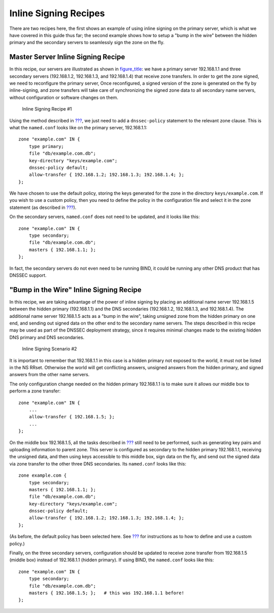 .. _recipes-inline-signing:

Inline Signing Recipes
======================

There are two recipes here, the first shows an example of using inline
signing on the primary server, which is what we have covered in this
guide thus far; the second example shows how to setup a "bump in the
wire" between the hidden primary and the secondary servers to seamlessly
sign the zone on the fly.

.. _recipes-inline-signing-primary:

Master Server Inline Signing Recipe
-----------------------------------

In this recipe, our servers are illustrated as shown in
`figure_title <#inline-signing-1>`__: we have a primary server
192.168.1.1 and three secondary servers (192.168.1.2, 192.168.1.3, and
192.168.1.4) that receive zone transfers. In order to get the zone
signed, we need to reconfigure the primary server, Once reconfigured, a
signed version of the zone is generated on the fly by inline-signing,
and zone transfers will take care of synchronizing the signed zone data
to all secondary name servers, without configuration or software changes
on them.

.. figure:: ../img/dnssec-inline-signing-1.png
   :alt: Inline Signing Recipe #1
   :name: inline-signing-1
   :width: 80.0%

   Inline Signing Recipe #1

Using the method described in
`??? <#easy-start-guide-for-authoritative-servers>`__, we just need to
add a ``dnssec-policy`` statement to the relevant zone clause. This is
what the ``named.conf`` looks like on the primary server, 192.168.1.1:

::

   zone "example.com" IN {
       type primary;
       file "db/example.com.db";
       key-directory "keys/example.com";
       dnssec-policy default;
       allow-transfer { 192.168.1.2; 192.168.1.3; 192.168.1.4; };
   };

We have chosen to use the default policy, storing the keys generated for
the zone in the directory ``keys/example.com``. If you wish to use a
custom policy, then you need to define the policy in the configuration
file and select it in the zone statement (as described in
`??? <#signing-custom-policy>`__).

On the secondary servers, ``named.conf`` does not need to be updated,
and it looks like this:

::

   zone "example.com" IN {
       type secondary;
       file "db/example.com.db";
       masters { 192.168.1.1; };
   };

In fact, the secondary servers do not even need to be running BIND, it
could be running any other DNS product that has DNSSEC support.

.. _recipes-inline-signing-bump-in-the-wire:

"Bump in the Wire" Inline Signing Recipe
----------------------------------------

In this recipe, we are taking advantage of the power of inline signing
by placing an additional name server 192.168.1.5 between the hidden
primary (192.168.1.1) and the DNS secondaries (192.168.1.2, 192.168.1.3,
and 192.168.1.4). The additional name server 192.168.1.5 acts as a "bump
in the wire", taking unsigned zone from the hidden primary on one end,
and sending out signed data on the other end to the secondary name
servers. The steps described in this recipe may be used as part of the
DNSSEC deployment strategy, since it requires minimal changes made to
the existing hidden DNS primary and DNS secondaries.

.. figure:: ../img/dnssec-inline-signing-2.png
   :alt: Inline Signing Scenario #2
   :name: inline-signing-2
   :width: 100.0%

   Inline Signing Scenario #2

It is important to remember that 192.168.1.1 in this case is a hidden
primary not exposed to the world, it must not be listed in the NS RRset.
Otherwise the world will get conflicting answers, unsigned answers from
the hidden primary, and signed answers from the other name servers.

The only configuration change needed on the hidden primary 192.168.1.1
is to make sure it allows our middle box to perform a zone transfer:

::

   zone "example.com" IN {
       ...
       allow-transfer { 192.168.1.5; };
       ...
   };

On the middle box 192.168.1.5, all the tasks described in
`??? <#easy-start-guide-for-authoritative-servers>`__ still need to be
performed, such as generating key pairs and uploading information to
parent zone. This server is configured as secondary to the hidden
primary 192.168.1.1, receiving the unsigned data, and then using keys
accessible to this middle box, sign data on the fly, and send out the
signed data via zone transfer to the other three DNS secondaries. Its
``named.conf`` looks like this:

::

   zone example.com {
       type secondary;
       masters { 192.168.1.1; };
       file "db/example.com.db";
       key-directory "keys/example.com";
       dnssec-policy default;
       allow-transfer { 192.168.1.2; 192.168.1.3; 192.168.1.4; };
   };

(As before, the default policy has been selected here. See
`??? <#signing-custom-policy>`__ for instructions as to how to define
and use a custom policy.)

Finally, on the three secondary servers, configuration should be updated
to receive zone transfer from 192.168.1.5 (middle box) instead of
192.168.1.1 (hidden primary). If using BIND, the ``named.conf`` looks
like this:

::

   zone "example.com" IN {
       type secondary;
       file "db/example.com.db";
       masters { 192.168.1.5; };   # this was 192.168.1.1 before!
   };
